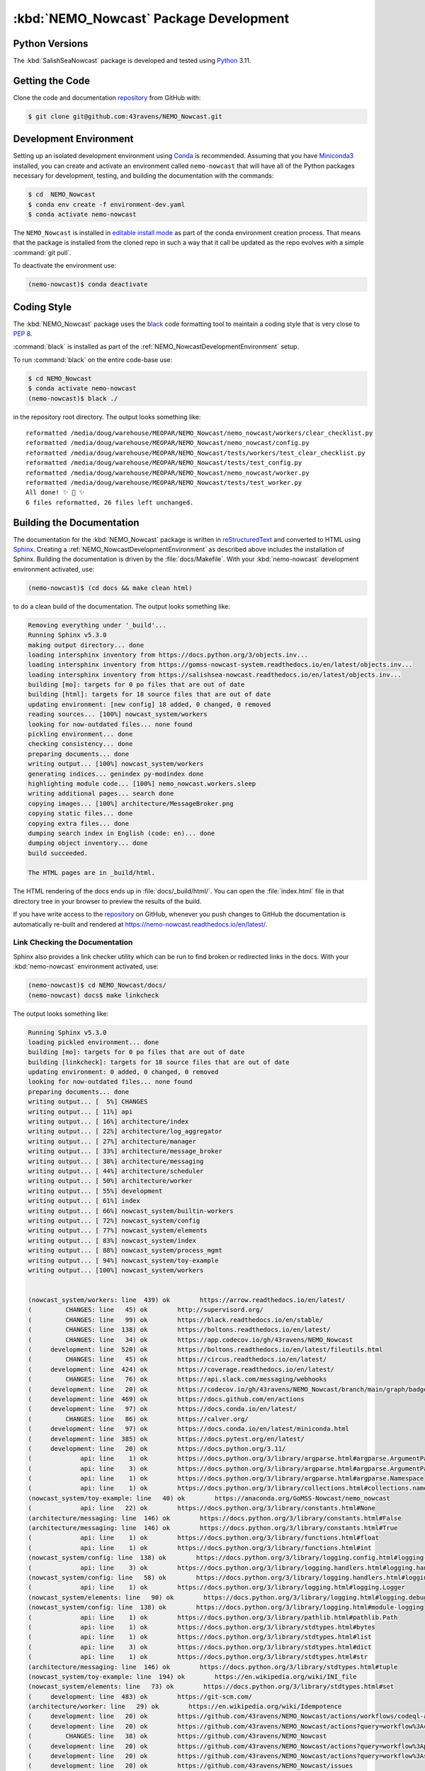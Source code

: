 .. Copyright 2016-2021 Doug Latornell, 43ravens

.. Licensed under the Apache License, Version 2.0 (the "License");
.. you may not use this file except in compliance with the License.
.. You may obtain a copy of the License at

..    http://www.apache.org/licenses/LICENSE-2.0

.. Unless required by applicable law or agreed to in writing, software
.. distributed under the License is distributed on an "AS IS" BASIS,
.. WITHOUT WARRANTIES OR CONDITIONS OF ANY KIND, either express or implied.
.. See the License for the specific language governing permissions and
.. limitations under the License.


.. _NEMO_NowcastPackageDevelopment:

***************************************
:kbd:`NEMO_Nowcast` Package Development
***************************************

.. image:: https://img.shields.io/badge/license-Apache%202-cb2533.svg
    :target: https://www.apache.org/licenses/LICENSE-2.0
    :alt: Licensed under the Apache License, Version 2.0
.. image:: https://img.shields.io/badge/license-BSD%203--Clause-orange.svg
    :target: https://opensource.org/licenses/BSD-3-Clause
    :alt: Licensed under the BSD-3-Clause License
.. image:: https://img.shields.io/badge/Python-3.10%20%7C%203.11-blue?logo=python&label=Python&logoColor=gold
    :target: https://docs.python.org/3.11/
    :alt: Python Version
.. image:: https://img.shields.io/badge/version%20control-git-blue.svg?logo=github
    :target: https://github.com/43ravens/NEMO_Nowcast
    :alt: Git on GitHub
.. image:: https://img.shields.io/badge/code%20style-black-000000.svg
    :target: https://black.readthedocs.io/en/stable/
    :alt: The uncompromising Python code formatter
.. image:: https://readthedocs.org/projects/nemo-nowcast/badge/?version=latest
    :target: https://nemo-nowcast.readthedocs.io/en/latest/
    :alt: Documentation Status
.. image:: https://github.com/43ravens/NEMO_Nowcast/workflows/sphinx-linkcheck/badge.svg
    :target: https://github.com/43ravens/NEMO_Nowcast/actions?query=workflow%3Asphinx-linkcheck
    :alt: Sphinx linkcheck
.. image:: https://github.com/43ravens/NEMO_Nowcast/workflows/pytest-with-coverage/badge.svg
    :target: https://github.com/43ravens/NEMO_Nowcast/actions?query=workflow%3Apytest-with-coverage
    :alt: Pytest with Coverage Status
.. image:: https://codecov.io/gh/43ravens/NEMO_Nowcast/branch/main/graph/badge.svg
    :target: https://app.codecov.io/gh/43ravens/NEMO_Nowcast
    :alt: Codecov Testing Coverage Report
.. image:: https://github.com/43ravens/NEMO_Nowcast/actions/workflows/codeql-analysis.yaml/badge.svg
      :target: https://github.com/43ravens/NEMO_Nowcast/actions?query=workflow%3Acodeql-analysis
      :alt: CodeQL analysis
.. image:: https://img.shields.io/github/issues/43ravens/NEMO_Nowcast?logo=github
    :target: https://github.com/43ravens/NEMO_Nowcast/issues
    :alt: Issue Tracker

.. _NEMO_NowcastPythonVersions:

Python Versions
===============

.. image:: https://img.shields.io/badge/Python-3.10%20%7C%203.11-blue?logo=python&label=Python&logoColor=gold
    :target: https://docs.python.org/3.11/
    :alt: Python Version


The :kbd:`SalishSeaNowcast` package is developed and tested using `Python`_ 3.11.

.. _Python: https://www.python.org/


.. _NEMO_NowcastGettingTheCode:

Getting the Code
================

.. image:: https://img.shields.io/badge/version%20control-git-blue.svg?logo=github
    :target: https://github.com/43ravens/NEMO_Nowcast
    :alt: Git on GitHub

Clone the code and documentation `repository`_ from GitHub with:

.. _repository: https://github.com/43ravens/NEMO_Nowcast

.. code-block:: bash

    $ git clone git@github.com:43ravens/NEMO_Nowcast.git


.. _NEMO_NowcastDevelopmentEnvironment:

Development Environment
=======================

Setting up an isolated development environment using `Conda`_ is recommended.
Assuming that you have `Miniconda3`_ installed,
you can create and activate an environment called ``nemo-nowcast`` that will have all of the Python packages necessary for development,
testing,
and building the documentation with the commands:

.. _Conda: https://docs.conda.io/en/latest/
.. _Miniconda3: https://docs.conda.io/en/latest/miniconda.html

.. code-block:: bash

    $ cd  NEMO_Nowcast
    $ conda env create -f environment-dev.yaml
    $ conda activate nemo-nowcast

The ``NEMO_Nowcast`` is installed in `editable install mode`_ as part of the conda environment
creation process.
That means that the package is installed from the cloned repo in such a way that
it call be updated as the repo evolves with a simple :command:`git pull`.

.. _editable install mode: https://pip.pypa.io/en/stable/topics/local-project-installs/#editable-installs

To deactivate the environment use:

.. code-block:: bash

    (nemo-nowcast)$ conda deactivate


.. _NEMO_NowcastCodingStyle:

Coding Style
============

.. image:: https://img.shields.io/badge/code%20style-black-000000.svg
    :target: https://black.readthedocs.io/en/stable/
    :alt: The uncompromising Python code formatter

The :kbd:`NEMO_Nowcast` package uses the `black`_ code formatting tool to maintain a coding style that is very close to `PEP 8`_.

.. _black: https://black.readthedocs.io/en/stable/
.. _PEP 8: https://peps.python.org/pep-0008/

:command:`black` is installed as part of the :ref:`NEMO_NowcastDevelopmentEnvironment` setup.

To run :command:`black` on the entire code-base use:

.. code-block:: bash

    $ cd NEMO_Nowcast
    $ conda activate nemo-nowcast
    (nemo-nowcast)$ black ./

in the repository root directory.
The output looks something like::

  reformatted /media/doug/warehouse/MEOPAR/NEMO_Nowcast/nemo_nowcast/workers/clear_checklist.py
  reformatted /media/doug/warehouse/MEOPAR/NEMO_Nowcast/nemo_nowcast/config.py
  reformatted /media/doug/warehouse/MEOPAR/NEMO_Nowcast/tests/workers/test_clear_checklist.py
  reformatted /media/doug/warehouse/MEOPAR/NEMO_Nowcast/tests/test_config.py
  reformatted /media/doug/warehouse/MEOPAR/NEMO_Nowcast/nemo_nowcast/worker.py
  reformatted /media/doug/warehouse/MEOPAR/NEMO_Nowcast/tests/test_worker.py
  All done! ✨ 🍰 ✨
  6 files reformatted, 26 files left unchanged.


.. _NEMO_NowcastBuildingTheDocumentation:

Building the Documentation
==========================

.. image:: https://readthedocs.org/projects/nemo-nowcast/badge/?version=latest
    :target: https://nemo-nowcast.readthedocs.io/en/latest/
    :alt: Documentation Status

The documentation for the :kbd:`NEMO_Nowcast` package is written in `reStructuredText`_ and converted to HTML using `Sphinx`_.
Creating a :ref:`NEMO_NowcastDevelopmentEnvironment` as described above includes the installation of Sphinx.
Building the documentation is driven by the :file:`docs/Makefile`.
With your :kbd:`nemo-nowcast` development environment activated,
use:

.. _reStructuredText: https://www.sphinx-doc.org/en/master/usage/restructuredtext/basics.html
.. _Sphinx: https://www.sphinx-doc.org/en/master/

.. code-block:: bash

    (nemo-nowcast)$ (cd docs && make clean html)

to do a clean build of the documentation.
The output looks something like:

.. code-block:: text

    Removing everything under '_build'...
    Running Sphinx v5.3.0
    making output directory... done
    loading intersphinx inventory from https://docs.python.org/3/objects.inv...
    loading intersphinx inventory from https://gomss-nowcast-system.readthedocs.io/en/latest/objects.inv...
    loading intersphinx inventory from https://salishsea-nowcast.readthedocs.io/en/latest/objects.inv...
    building [mo]: targets for 0 po files that are out of date
    building [html]: targets for 18 source files that are out of date
    updating environment: [new config] 18 added, 0 changed, 0 removed
    reading sources... [100%] nowcast_system/workers
    looking for now-outdated files... none found
    pickling environment... done
    checking consistency... done
    preparing documents... done
    writing output... [100%] nowcast_system/workers
    generating indices... genindex py-modindex done
    highlighting module code... [100%] nemo_nowcast.workers.sleep
    writing additional pages... search done
    copying images... [100%] architecture/MessageBroker.png
    copying static files... done
    copying extra files... done
    dumping search index in English (code: en)... done
    dumping object inventory... done
    build succeeded.

    The HTML pages are in _build/html.

The HTML rendering of the docs ends up in :file:`docs/_build/html/`.
You can open the :file:`index.html` file in that directory tree in your browser to preview the results of the build.

If you have write access to the `repository`_ on GitHub,
whenever you push changes to GitHub the documentation is automatically re-built and rendered at https://nemo-nowcast.readthedocs.io/en/latest/.


.. _NEMO_NowcastLinkCheckingTheDocumentation:

Link Checking the Documentation
-------------------------------

.. image:: https://github.com/43ravens/NEMO_Nowcast/workflows/sphinx-linkcheck/badge.svg
    :target: https://github.com/43ravens/NEMO_Nowcast/actions?query=workflow%3Asphinx-linkcheck
    :alt: Sphinx linkcheck

Sphinx also provides a link checker utility which can be run to find broken or redirected links in the docs.
With your :kbd:`nemo-nowcast` environment activated,
use:

.. code-block:: bash

    (nemo-nowcast)$ cd NEMO_Nowcast/docs/
    (nemo-nowcast) docs$ make linkcheck

The output looks something like:

.. code-block:: text

    Running Sphinx v5.3.0
    loading pickled environment... done
    building [mo]: targets for 0 po files that are out of date
    building [linkcheck]: targets for 18 source files that are out of date
    updating environment: 0 added, 0 changed, 0 removed
    looking for now-outdated files... none found
    preparing documents... done
    writing output... [  5%] CHANGES
    writing output... [ 11%] api
    writing output... [ 16%] architecture/index
    writing output... [ 22%] architecture/log_aggregator
    writing output... [ 27%] architecture/manager
    writing output... [ 33%] architecture/message_broker
    writing output... [ 38%] architecture/messaging
    writing output... [ 44%] architecture/scheduler
    writing output... [ 50%] architecture/worker
    writing output... [ 55%] development
    writing output... [ 61%] index
    writing output... [ 66%] nowcast_system/builtin-workers
    writing output... [ 72%] nowcast_system/config
    writing output... [ 77%] nowcast_system/elements
    writing output... [ 83%] nowcast_system/index
    writing output... [ 88%] nowcast_system/process_mgmt
    writing output... [ 94%] nowcast_system/toy-example
    writing output... [100%] nowcast_system/workers


    (nowcast_system/workers: line  439) ok        https://arrow.readthedocs.io/en/latest/
    (         CHANGES: line   45) ok        http://supervisord.org/
    (         CHANGES: line   99) ok        https://black.readthedocs.io/en/stable/
    (         CHANGES: line  138) ok        https://boltons.readthedocs.io/en/latest/
    (         CHANGES: line   34) ok        https://app.codecov.io/gh/43ravens/NEMO_Nowcast
    (     development: line  520) ok        https://boltons.readthedocs.io/en/latest/fileutils.html
    (         CHANGES: line   45) ok        https://circus.readthedocs.io/en/latest/
    (     development: line  424) ok        https://coverage.readthedocs.io/en/latest/
    (         CHANGES: line   76) ok        https://api.slack.com/messaging/webhooks
    (     development: line   20) ok        https://codecov.io/gh/43ravens/NEMO_Nowcast/branch/main/graph/badge.svg
    (     development: line  469) ok        https://docs.github.com/en/actions
    (     development: line   97) ok        https://docs.conda.io/en/latest/
    (         CHANGES: line   86) ok        https://calver.org/
    (     development: line   97) ok        https://docs.conda.io/en/latest/miniconda.html
    (     development: line  385) ok        https://docs.pytest.org/en/latest/
    (     development: line   20) ok        https://docs.python.org/3.11/
    (             api: line    1) ok        https://docs.python.org/3/library/argparse.html#argparse.ArgumentParser
    (             api: line    3) ok        https://docs.python.org/3/library/argparse.html#argparse.ArgumentParser.add_argument
    (             api: line    1) ok        https://docs.python.org/3/library/argparse.html#argparse.Namespace
    (             api: line    1) ok        https://docs.python.org/3/library/collections.html#collections.namedtuple
    (nowcast_system/toy-example: line   40) ok        https://anaconda.org/GoMSS-Nowcast/nemo_nowcast
    (             api: line   22) ok        https://docs.python.org/3/library/constants.html#None
    (architecture/messaging: line  146) ok        https://docs.python.org/3/library/constants.html#False
    (architecture/messaging: line  146) ok        https://docs.python.org/3/library/constants.html#True
    (             api: line    1) ok        https://docs.python.org/3/library/functions.html#float
    (             api: line    1) ok        https://docs.python.org/3/library/functions.html#int
    (nowcast_system/config: line  138) ok        https://docs.python.org/3/library/logging.config.html#logging-config-dictschema
    (             api: line    3) ok        https://docs.python.org/3/library/logging.handlers.html#logging.handlers.RotatingFileHandler
    (nowcast_system/config: line   58) ok        https://docs.python.org/3/library/logging.handlers.html#logging.handlers.WatchedFileHandler
    (             api: line    1) ok        https://docs.python.org/3/library/logging.html#logging.Logger
    (nowcast_system/elements: line   90) ok        https://docs.python.org/3/library/logging.html#logging.debug
    (nowcast_system/config: line  138) ok        https://docs.python.org/3/library/logging.html#module-logging
    (             api: line    1) ok        https://docs.python.org/3/library/pathlib.html#pathlib.Path
    (             api: line    1) ok        https://docs.python.org/3/library/stdtypes.html#bytes
    (             api: line    1) ok        https://docs.python.org/3/library/stdtypes.html#list
    (             api: line    3) ok        https://docs.python.org/3/library/stdtypes.html#dict
    (             api: line    1) ok        https://docs.python.org/3/library/stdtypes.html#str
    (architecture/messaging: line  146) ok        https://docs.python.org/3/library/stdtypes.html#tuple
    (nowcast_system/toy-example: line  194) ok        https://en.wikipedia.org/wiki/INI_file
    (nowcast_system/elements: line   73) ok        https://docs.python.org/3/library/stdtypes.html#set
    (     development: line  483) ok        https://git-scm.com/
    (architecture/worker: line   29) ok        https://en.wikipedia.org/wiki/Idempotence
    (     development: line   20) ok        https://github.com/43ravens/NEMO_Nowcast/actions/workflows/codeql-analysis.yaml/badge.svg
    (     development: line   20) ok        https://github.com/43ravens/NEMO_Nowcast/actions?query=workflow%3Acodeql-analysis
    (         CHANGES: line   38) ok        https://github.com/43ravens/NEMO_Nowcast
    (     development: line   20) ok        https://github.com/43ravens/NEMO_Nowcast/actions?query=workflow%3Apytest-with-coverage
    (     development: line   20) ok        https://github.com/43ravens/NEMO_Nowcast/actions?query=workflow%3Asphinx-linkcheck
    (     development: line   20) ok        https://github.com/43ravens/NEMO_Nowcast/issues
    (         CHANGES: line   34) ok        https://github.com/43ravens/NEMO_Nowcast/actions
    (     development: line  458) ok        https://github.com/43ravens/NEMO_Nowcast/commits/main
    (         CHANGES: line  192) ok        https://github.com/43ravens/NEMO_Nowcast/issues/2
    (         CHANGES: line  205) ok        https://github.com/43ravens/NEMO_Nowcast/issues/4
    (         CHANGES: line  130) ok        https://github.com/43ravens/NEMO_Nowcast/issues/3
    (         CHANGES: line  198) ok        https://github.com/43ravens/NEMO_Nowcast/issues/5
    (         CHANGES: line  152) ok        https://github.com/43ravens/NEMO_Nowcast/issues/7
    (         CHANGES: line  145) ok        https://github.com/43ravens/NEMO_Nowcast/issues/8
    (     development: line   20) ok        https://github.com/43ravens/NEMO_Nowcast/workflows/sphinx-linkcheck/badge.svg
    (     development: line   20) ok        https://github.com/43ravens/NEMO_Nowcast/workflows/pytest-with-coverage/badge.svg
    (           index: line   48) ok        https://gomss-nowcast-system.readthedocs.io/en/latest/index.html
    (nowcast_system/workers: line  246) ok        https://gomss-nowcast-system.readthedocs.io/en/latest/workers.html#downloadweatherworker
    (         CHANGES: line  113) ok        https://github.com/43ravens/NEMO_Nowcast/issues/9
    (nowcast_system/workers: line   43) ok        https://gomss-nowcast-system.readthedocs.io/en/latest/workers.html#gomss-nowcastsystemworkers
    (         CHANGES: line   11) ok        https://github.com/SalishSeaCast/SalishSeaCmd/actions?query=workflow%3Acodeql-analysis
    (nowcast_system/elements: line   24) ok        https://github.com/SalishSeaCast/SalishSeaNowcast
    (     development: line  520) ok        https://github.com/mahmoud/boltons/blob/master/LICENSE
    (     development: line   20) ok        https://img.shields.io/badge/Python-3.10%20%7C%203.11-blue?logo=python&label=Python&logoColor=gold
    (     development: line   20) ok        https://img.shields.io/badge/code%20style-black-000000.svg
    (architecture/message_broker: line   48) ok        https://learning-0mq-with-pyzmq.readthedocs.io/en/latest/pyzmq/devices/queue.html
    (     development: line   20) ok        https://img.shields.io/badge/license-BSD%203--Clause-orange.svg
    (     development: line   20) ok        https://img.shields.io/badge/license-Apache%202-cb2533.svg
    (     development: line   20) ok        https://nemo-nowcast.readthedocs.io/en/latest/
    (         CHANGES: line  119) ok        https://nemo-nowcast.readthedocs.io/en/latest/architecture/log_aggregator.html
    (     development: line   20) ok        https://img.shields.io/badge/version%20control-git-blue.svg?logo=github
    (         CHANGES: line   68) ok        https://nemo-nowcast.readthedocs.io/en/latest/nowcast_system/elements.html#handling-worker-race-conditions
    (             api: line    3) ok        https://nemo-nowcast.readthedocs.io/en/latest/nowcast_system/index.html
    (     development: line  112) ok        https://pip.pypa.io/en/stable/topics/local-project-installs/#editable-installs
    (     development: line  520) ok        https://pypi.org/project/boltons/
    (     development: line   20) ok        https://opensource.org/licenses/BSD-3-Clause
    (     development: line  424) ok        https://pytest-cov.readthedocs.io/en/latest/
    (     development: line  135) ok        https://peps.python.org/pep-0008/
    (     development: line   20) ok        https://img.shields.io/github/issues/43ravens/NEMO_Nowcast?logo=github
    (architecture/messaging: line  127) ok        https://pyyaml.org/wiki/PyYAMLDocumentation
    (           index: line   30) ok        https://salishsea-nowcast.readthedocs.io/en/latest/
    (nowcast_system/elements: line   67) ok        https://salishsea-nowcast.readthedocs.io/en/latest/workers.html#downloadliveoceanworker
    (nowcast_system/workers: line  354) ok        https://salishsea-nowcast.readthedocs.io/en/latest/workers.html#downloadweatherworker
    (nowcast_system/elements: line   67) ok        https://salishsea-nowcast.readthedocs.io/en/latest/workers.html#gribtonetcdfworker
    (nowcast_system/elements: line   67) ok        https://salishsea-nowcast.readthedocs.io/en/latest/workers.html#makeliveoceanfilesworker
    (nowcast_system/workers: line  336) ok        https://salishsea-nowcast.readthedocs.io/en/latest/workers.html#makesshfilesworker
    (     development: line   20) ok        https://readthedocs.org/projects/nemo-nowcast/badge/?version=latest
    (             api: line    3) ok        https://salishsea-nowcast.readthedocs.io/en/latest/workers.html#module-nowcast.next_workers
    (nowcast_system/elements: line   67) ok        https://salishsea-nowcast.readthedocs.io/en/latest/workers.html#process-flow
    (nowcast_system/elements: line   67) ok        https://salishsea-nowcast.readthedocs.io/en/latest/workers.html#nowcast.next_workers.after_collect_weather
    (nowcast_system/workers: line   44) ok        https://salishsea-nowcast.readthedocs.io/en/latest/workers.html#salishseanowcastsystemworkers
    (nowcast_system/elements: line   67) ok        https://salishsea-nowcast.readthedocs.io/en/latest/workers.html#uploadforcingworker
    (nowcast_system/workers: line  322) ok        https://salishsea-nowcast.readthedocs.io/en/latest/workers.html#watchnemo-worker
    (     development: line   20) ok        https://www.apache.org/licenses/LICENSE-2.0
    (           index: line   43) ok        https://salishsea.eos.ubc.ca/nemo/results/index.html
    (     development: line  172) ok        https://www.sphinx-doc.org/en/master/
    (     development: line   66) ok        https://www.python.org/
    (architecture/messaging: line   47) ok        https://salishsea-nowcast.readthedocs.io/en/latest/workers.html#module-nowcast.workers.download_weather
    (     development: line  172) ok        https://www.sphinx-doc.org/en/master/usage/restructuredtext/basics.html
    (architecture/message_broker: line   48) ok        https://zeromq.org/
    (         CHANGES: line   30) ok        https://sentry.io/welcome/
    (           index: line   21) ok        https://www.nemo-ocean.eu/
    build succeeded.

    Look for any errors in the above output or in _build/html/output.txt

:command:`make linkcheck` is run monthly via a `scheduled GitHub Actions workflow`_

.. _scheduled GitHub Actions workflow: https://github.com/43ravens/NEMO_Nowcast/actions?query=workflow%3Asphinx-linkcheck


.. _NEMO_NowcastRunningTheUnitTests:

Running the Unit Tests
======================

The test suite for the :kbd:`NEMO_Nowcast` package is in :file:`NEMO_Nowcast/tests/`.
The `pytest`_ tool is used for test parametrization and as the test runner for the suite.

.. _pytest: https://docs.pytest.org/en/latest/

With your :kbd:`nemo-nowcast` development environment activated,
use:

.. code-block:: bash

    (nemo-nowcast)$ cd NEMO_Nowcast/
    (nemo-nowcast)$ pytest

to run the test suite.
The output looks something like::

  ============================ test session starts ============================
  platform linux -- Python 3.6.7, pytest-4.0.1, py-1.7.0, pluggy-0.8.1
  rootdir: /media/doug/warehouse/43ravens/projects/gomss-nowcast/NEMO_Nowcast, inifile:
  collected 300 items

  tests/test_cli.py .................                                                       [  5%]
  tests/test_config.py .............                                                        [ 10%]
  tests/test_log_aggregator.py .................                                            [ 15%]
  tests/test_manager.py ...............................................................
  ...................                                                                       [ 43%]
  tests/test_message.py ......                                                              [ 45%]
  tests/test_message_broker.py ...................                                          [ 51%]
  tests/test_next_workers.py ......                                                         [ 53%]
  tests/test_scheduler.py ...................                                               [ 59%]
  tests/test_worker.py ................................................................
  ..............                                                                            [ 85%]
  tests/workers/test_awaken.py ........                                                     [ 88%]
  tests/workers/test_clear_checklist.py .........                                           [ 91%]
  tests/workers/test_rotate_logs.py .................                                       [ 97%]
  tests/workers/test_sleep.py .........                                                     [100%]

  ========================= 300 passed in 16.77 seconds =========================

You can monitor what lines of code the test suite exercises using the `coverage.py`_ and `pytest-cov`_ tools with the commands:

.. _coverage.py: https://coverage.readthedocs.io/en/latest/
.. _pytest-cov: https://pytest-cov.readthedocs.io/en/latest/

.. code-block:: bash

    (nemo-nowcast)$ cd NEMO_Nowcast/
    (nemo-nowcast)$ pytest --cov=./

The test coverage report will be displayed below the test suite run output.

Alternatively,
you can use

.. code-block:: bash

    (nemo-nowcast)$ pytest --cov=./ --cov-report html

to produce an HTML report that you can view in your browser by opening :file:`NEMO_Nowcast/htmlcov/index.html`.


.. _NEMO_NowcastContinuousIntegration:

Continuous Integration
----------------------

.. image:: https://github.com/43ravens/NEMO_Nowcast/workflows/pytest-with-coverage/badge.svg
    :target: https://github.com/43ravens/NEMO_Nowcast/actions?query=workflow%3Apytest-with-coverage
    :alt: Pytest with Coverage Status
.. image:: https://codecov.io/gh/43ravens/NEMO_Nowcast/branch/main/graph/badge.svg
    :target: https://app.codecov.io/gh/43ravens/NEMO_Nowcast
    :alt: Codecov Testing Coverage Report

The :kbd:`NEMO_Nowcast` package unit test suite is run and a coverage report is generated whenever changes are pushed to GitHub.
The results are visible on the `repo actions page`_,
from the green checkmarks beside commits on the `repo commits page`_,
or from the green checkmark to the left of the "Latest commit" message on the `repo code overview page`_ .
The testing coverage report is uploaded to `codecov.io`_

.. _repo actions page: https://github.com/43ravens/NEMO_Nowcast/actions
.. _repo commits page: https://github.com/43ravens/NEMO_Nowcast/commits/main
.. _repo code overview page: https://github.com/43ravens/NEMO_Nowcast
.. _codecov.io: https://app.codecov.io/gh/43ravens/NEMO_Nowcast

The `GitHub Actions`_ workflow configuration that defines the continuous integration tasks is in the :file:`.github/workflows/pytest-with-coverage.yaml` file.

.. _GitHub Actions: https://docs.github.com/en/actions


.. _NEMO_NowcastVersionControlRepository:

Version Control Repository
==========================

.. image:: https://img.shields.io/badge/version%20control-git-blue.svg?logo=github
    :target: https://github.com/43ravens/NEMO_Nowcast
    :alt: Git on GitHub

The :kbd:`NEMO_Nowcast` package code and documentation source files are available as a `Git`_ repository at https://github.com/43ravens/NEMO_Nowcast.

.. _Git: https://git-scm.com/


.. _NEMO_NowcastIssueTracker:

Issue Tracker
=============

.. image:: https://img.shields.io/github/issues/43ravens/NEMO_Nowcast?logo=github
    :target: https://github.com/43ravens/NEMO_Nowcast/issues
    :alt: Issue Tracker

Development tasks,
bug reports,
and enhancement ideas are recorded and managed in the issue tracker at https://github.com/43ravens/NEMO_Nowcast/issues


.. _NEMO_NowcastLicenses:

Licenses
========

.. image:: https://img.shields.io/badge/license-Apache%202-cb2533.svg
    :target: https://www.apache.org/licenses/LICENSE-2.0
    :alt: Licensed under the Apache License, Version 2.0
.. image:: https://img.shields.io/badge/license-BSD%203--Clause-orange.svg
    :target: https://opensource.org/licenses/BSD-3-Clause
    :alt: Licensed under the BSD-3-Clause License

The NEMO_Nowcast framework code and documentation are copyright 2016-2021 by Doug Latornell, 43ravens.

They are licensed under the Apache License, Version 2.0.
https://www.apache.org/licenses/LICENSE-2.0
Please see the LICENSE file for details of the license.

The `fileutils`_ module from the `boltons`_ project is included in the NEMO_Nowcast package.
It is copyright 2016 by Mahmoud Hashemi and used under the terms of the `boltons BSD license`_.

.. _fileutils: https://boltons.readthedocs.io/en/latest/fileutils.html
.. _boltons: https://pypi.org/project/boltons/
.. _boltons BSD license: https://github.com/mahmoud/boltons/blob/master/LICENSE
